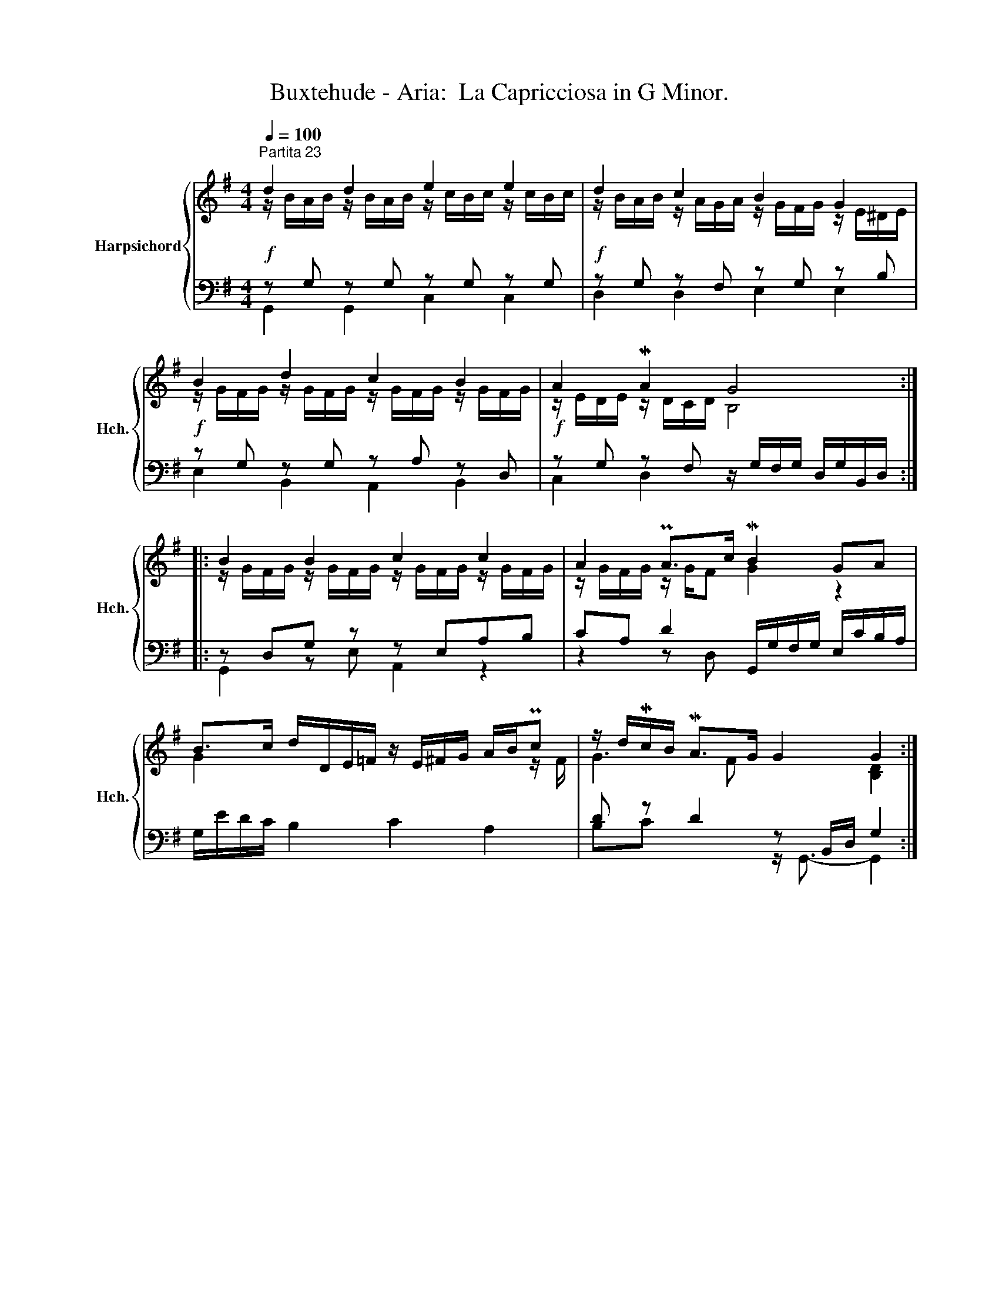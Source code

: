 X:1
T:Buxtehude - Aria:  La Capricciosa in G Minor.
%%score { ( 1 2 ) | ( 3 4 ) }
L:1/8
Q:1/4=100
M:4/4
K:G
V:1 treble nm="Harpsichord" snm="Hch."
V:2 treble 
V:3 bass 
V:4 bass 
V:1
"^Partita 23" d2 d2 e2 e2 | d2 c2 B2 G2 | B2 d2 c2 B2 | A2 MA2 G4 :: B2 B2 c2 c2 | A2 PA>c MB2 GA | %6
 B>c d/D/E/=F/ z/ E/^F/G/ A/B/Pc | z/ d/Mc/B/ MA>G G2 G2 :| %8
V:2
 z/ B/A/B/ z/ B/A/B/ z/ c/B/c/ z/ c/B/c/ | z/ B/A/B/ z/ A/G/A/ z/ G/F/G/ z/ E/^D/E/ | %2
 z/ G/F/G/ z/ G/F/G/ z/ G/F/G/ z/ G/F/G/ | z/ E/D/E/ z/ D/C/D/ B,4 :: %4
 z/ G/F/G/ z/ G/F/G/ z/ G/F/G/ z/ G/F/G/ | z/ G/F/G/ z/ G/F G2 z2 | G2 x5 z/ F/ | G3 F x2 [B,D]2 :| %8
V:3
!f! z G, z G, z G, z G, |!f! z G, z F, z G, z B, |!f! z G, z G, z A, z D, | %3
!f! z G, z F, z/ G,/F,/G,/ D,/G,/B,,/D,/ :: z D,G, z z E,A,B, | CA, D2 G,,/G,/F,/G,/ E,/C/B,/A,/ | %6
 G,/E/D/C/ B,2 C2 A,2 | D z D2 z B,,/D,/ G,2 :| %8
V:4
 G,,2 G,,2 C,2 C,2 | D,2 D,2 E,2 E,2 | E,2 B,,2 A,,2 B,,2 | C,2 D,2 x4 :: G,,2 z E, A,,2 z2 | %5
 z2 z D, x4 | x8 | B,C x2 z/ G,,3/2- G,,2 :| %8

